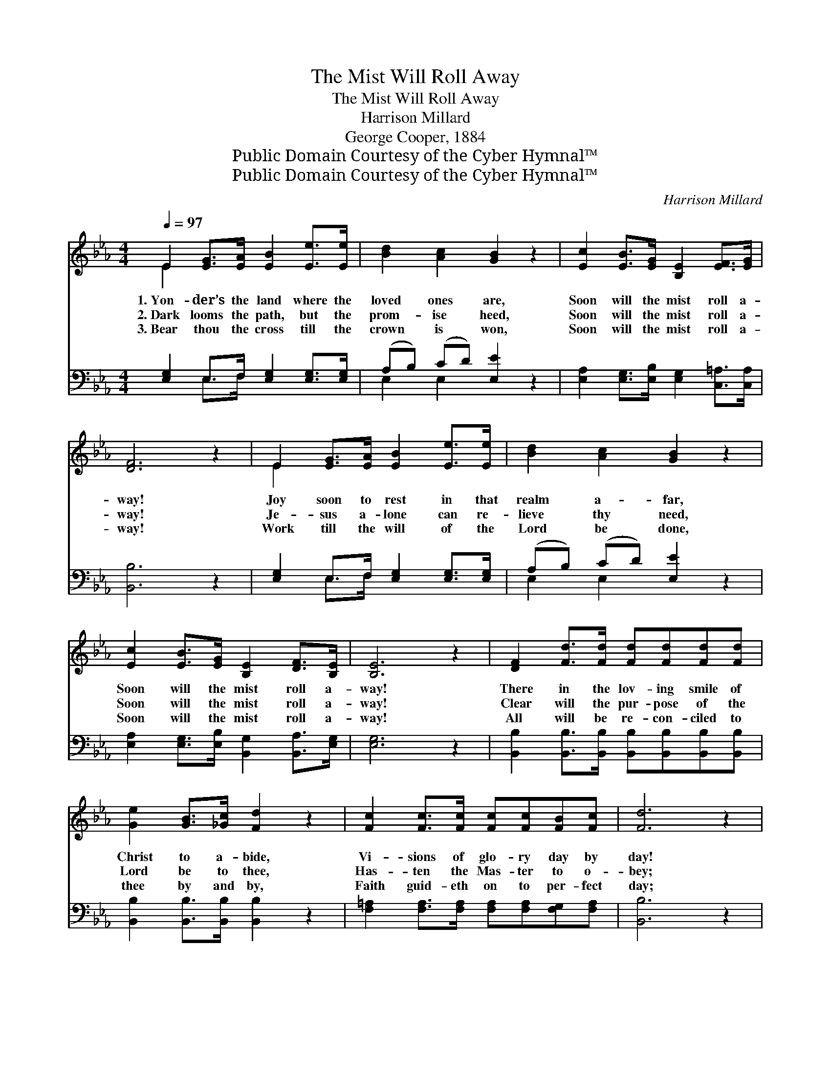 X:1
T:The Mist Will Roll Away
T:The Mist Will Roll Away
T:Harrison Millard
T:George Cooper, 1884
T:Public Domain Courtesy of the Cyber Hymnal™
T:Public Domain Courtesy of the Cyber Hymnal™
C:Harrison Millard
Z:Public Domain
Z:Courtesy of the Cyber Hymnal™
%%score ( 1 2 ) ( 3 4 )
L:1/8
Q:1/4=97
M:4/4
K:Eb
V:1 treble 
V:2 treble 
V:3 bass 
V:4 bass 
V:1
 E2 [EG]>[EA] [EB]2 [Ee]>[Ee] | [Bd]2 [Ac]2 [GB]2 z2 | [Ec]2 [EB]>[EG] [B,E]2 [EF]>[EG] | %3
w: 1.~Yon- der’s the land where the|loved ones are,|Soon will the mist roll a-|
w: 2.~Dark looms the path, but the|prom- ise heed,|Soon will the mist roll a-|
w: 3.~Bear thou the cross till the|crown is won,|Soon will the mist roll a-|
 [DF]6 z2 | E2 [EG]>[EA] [EB]2 [Ee]>[Ee] | [Bd]2 [Ac]2 [GB]2 z2 | %6
w: way!|Joy soon to rest in that|realm a- far,|
w: way!|Je- sus a- lone can re-|lieve thy need,|
w: way!|Work till the will of the|Lord be done,|
 [Ec]2 [EB]>[EG] [B,E]2 [DF]>[B,E] | [B,E]6 z2 | [DF]2 [Fd]>[Fd] [Fd][Fd][Fd][Fd] | %9
w: Soon will the mist roll a-|way!|There in the lov- ing smile of|
w: Soon will the mist roll a-|way!|Clear will the pur- pose of the|
w: Soon will the mist roll a-|way!|All will be re- con- ciled to|
 [Ge]2 [GB]>[_Gc] [Fd]2 z2 | [Fc]2 [Fc]>[Fc] [Fc][Fc][FB][Fc] | [Fd]6 z2 | %12
w: Christ to a- bide,|Vi- sions of glo- ry day by|day!|
w: Lord be to thee,|Has- ten the Mas- ter to o-|bey;|
w: thee by and by,|Faith guid- eth on to per- fect|day;|
 [DF]2 [Fd]>[Fd] [Fd][Fd][Fd][Fd] | [Ge]2 [GB]>[_Gc] [Fd]2 z2 | [Fd]2 [Fc][FB] [Fc]2 [EG][E=A] | %15
w: Faith fond- ly whis- pers while in|sha- dows we hide,|Soon will the mist roll a-|
w: Bliss- ful the vi- sion that be-|yond we shall see,|Soon will the mist roll a-|
w: Soon shall the glo- ry dawn up-|on ev- ery eye,|Soon will the mist roll a-|
 [DB]4 z4 ||"^Refrain" E2 [EG]>[EA] [EB]2 [Ee]>[Ee] | [Bd]2 [Ac]2 [GB]2 z2 | %18
w: way!|||
w: way!|Yon- der’s the land where the|loved ones are,|
w: way!|||
 [Ec]2 [EB]>[EG] [CE]2 [EF]>[EG] | [DF]6 z2 | E2 [EG]>[EA] [EB]2 [Ee]>[Ee] | [Bd]2 [Ac]2 [GB]2 z2 | %22
w: ||||
w: Soon will the mist roll a-|way!|Joy soon to rest in that|realm a- far,|
w: ||||
 [Ec]2 [EB]>[EG] [B,E]2 [DF]>[B,E] | !fermata![B,E]8 |] %24
w: ||
w: Soon will the mist roll a-|way!|
w: ||
V:2
 E2 x6 | x8 | x8 | x8 | E2 x6 | x8 | x8 | x8 | x8 | x8 | x8 | x8 | x8 | x8 | x8 | x8 || E2 x6 | %17
 x8 | x8 | x8 | E2 x6 | x8 | x8 | x8 |] %24
V:3
 [E,G,]2 E,>F, [E,G,]2 [E,G,]>[E,G,] | (A,B,) (CD) [E,E]2 z2 | %2
 [E,A,]2 [E,G,]>[E,B,] [E,G,]2 [C,=A,]>[C,A,] | [B,,B,]6 z2 | [E,G,]2 E,>F, [E,G,]2 [E,G,]>[E,G,] | %5
 (A,B,) (CD) [E,E]2 z2 | [E,A,]2 [E,G,]>[E,B,] [B,,G,]2 [B,,A,]>[E,G,] | [E,G,]6 z2 | %8
 [B,,B,]2 [B,,B,]>[B,,B,] [B,,B,][B,,B,][B,,B,][B,,B,] | [B,,B,]2 [B,,B,]>[B,,B,] [B,,B,]2 z2 | %10
 [F,=A,]2 [F,A,]>[F,A,] [F,A,][F,A,][F,G,][F,A,] | [B,,B,]6 z2 | %12
 [B,,B,]2 [B,,B,]>[B,,B,] [B,,B,][B,,B,][B,,B,][B,,B,] | [E,B,]2 [E,B,]>[E,B,] [B,,B,]2 z2 | %14
 [F,F]2 [F,E][F,D] [F,E]2 [F,B,][F,C] | (B,2 A,2 G,2 F,2) || [E,G,]2 E,>F, [E,G,]2 [E,G,]>[E,G,] | %17
 (A,B,) (CD) [E,E]2 z2 | [E,A,]2 [E,G,]>[E,B,] [E,G,]2 [C,=A,]>[C,A,] | [B,,B,]6 z2 | %20
 [E,G,]2 E,>F, [E,G,]2 [E,G,]>[E,G,] | (A,B,) (CD) [E,E]2 z2 | %22
 [E,A,]2 [F,G,]>[F,B,] [B,,G,]2 [B,,A,]>[E,G,] | !fermata![E,G,]8 |] %24
V:4
 x2 E,>F, x4 | E,2 E,2 x4 | x8 | x8 | x2 E,>F, x4 | E,2 E,2 x4 | x8 | x8 | x8 | x8 | x8 | x8 | x8 | %13
 x8 | x8 | B,,4 x4 || x2 E,>F, x4 | E,2 E,2 x4 | x8 | x8 | x2 E,>F, x4 | E,2 E,2 x4 | x8 | x8 |] %24

